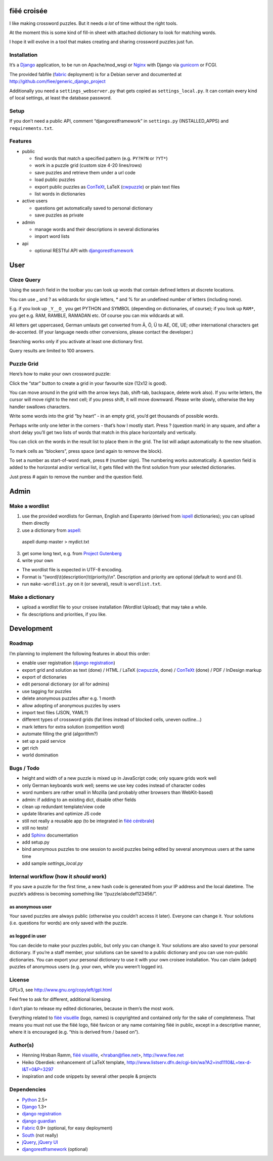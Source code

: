 fiëé croisée
============

I like making crossword puzzles. But it needs *a lot* of time without the right tools. 

At the moment this is some kind of fill-in sheet with attached dictionary to look for matching words.

I hope it will evolve in a tool that makes creating and sharing crossword puzzles just fun.


Installation
------------

It’s a Django_ application, to be run on Apache/mod_wsgi or Nginx_ with Django via gunicorn_ or FCGI.

The provided fabfile (fabric_ deployment) is for a Debian server 
and documented at http://github.com/fiee/generic_django_project

Additionally you need a ``settings_webserver.py`` that gets copied as ``settings_local.py``.
It can contain every kind of local settings, at least the database password.


Setup
-----

If you don’t need a public API, comment “djangorestframework” in ``settings.py`` (INSTALLED_APPS)
and ``requirements.txt``.


Features
--------

* public

  * find words that match a specified pattern (e.g. ``PY?H?N`` or ``?YT*``)
  * work in a puzzle grid (custom size 4-20 lines/rows)
  * save puzzles and retrieve them under a url code
  * load public puzzles
  * export public puzzles as ConTeXt_, LaTeX (cwpuzzle_) or plain text files
  * list words in dictionaries

* active users

  * questions get automatically saved to personal dictionary
  * save puzzles as private

* admin

  * manage words and their descriptions in several dictionaries
  * import word lists

* api

  * optional RESTful API with djangorestframework_


User
====

Cloze Query
-----------

Using the search field in the toolbar you can look up words that contain defined letters at discrete locations.

You can use _ and ? as wildcards for single letters, * and % for an undefined number of letters (including none).

E.g. if you look up ``_Y__O_`` you get PYTHON and SYMBOL (depending on dictionaries, of course);
if you look up ``RAM*``, you get e.g. RAM, RAMBLE, RAMADAN etc. Of course you can mix wildcards at will.

All letters get uppercased, German umlauts get converted from Ä, Ö, Ü to AE, OE, UE; other international
characters get de-accented. (If your language needs other conversions, please contact the developer.)

Searching works only if you activate at least one dictionary first.

Query results are limited to 100 answers.


Puzzle Grid
-----------

Here’s how to make your own crossword puzzle:

Click the “star” button to create a grid in your favourite size (12x12 is good).

You can move around in the grid with the arrow keys (tab, shift-tab, backspace, delete work also).
If you write letters, the cursor will move right to the next cell; if you press shift, it will move downward.
Please write slowly, otherwise the key handler swallows characters.

Write some words into the grid “by heart” - in an empty grid, you’d get thousands of possible words.

Perhaps write only one letter in the corners - that’s how I mostly start.
Press ? (question mark) in any square, and after a short delay you’ll get two lists of words that match in this place horizontally and vertically.

You can click on the words in the result list to place them in the grid. The list will adapt automatically to the new situation.

To mark cells as “blockers”, press space (and again to remove the block).

To set a number as start-of-word mark, press # (number sign). The numbering works automatically.
A question field is added to the horizontal and/or vertical list, it gets filled with the first solution from your selected dictionaries.
 
Just press # again to remove the number and the question field.


Admin
=====

Make a wordlist
---------------

1. use the provided wordlists for German, English and Esperanto 
   (derived from ispell_ dictionaries); you can upload them directly
2. use a dictionary from aspell_:

 aspell dump master > mydict.txt

3. get some long text, e.g. from `Project Gutenberg`_
4. write your own

* The wordlist file is expected in UTF-8 encoding.
* Format is “(word)\\t(description)\\t(priority)\\n”. Description and priority are optional (default to word and 0).
* run ``make-wordlist.py`` on it (or several), result is ``wordlist.txt``.


Make a dictionary
-----------------

* upload a wordlist file to your croisee installation (Wordlist Upload); that may take a while.
* fix descriptions and priorities, if you like.


Development
===========

Roadmap
-------

I’m planning to implement the following features in about this order:

* enable user registration (`django registration`_)
* export grid and solution as text (done) / HTML / LaTeX (cwpuzzle_, done) / ConTeXt_ (done) / PDF / InDesign markup
* export of dictionaries
* edit personal dictionary (or all for admins)
* use tagging for puzzles
* delete anonymous puzzles after e.g. 1 month
* allow adopting of anonymous puzzles by users
* import text files (JSON, YAML?)
* different types of crossword grids (fat lines instead of blocked cells, uneven outline...)
* mark letters for extra solution (competition word)
* automate filling the grid (algorithm?)
* set up a paid service
* get rich
* world domination


Bugs / Todo
-----------

* height and width of a new puzzle is mixed up in JavaScript code; only square grids work well
* only German keyboards work well; seems we use key codes instead of character codes
* word numbers are rather small in Mozilla (and probably other browsers than WebKit-based)
* admin: if adding to an existing dict, disable other fields
* clean up redundant template/view code
* update libraries and optimize JS code
* still not really a reusable app (to be integrated in `fiëé cérébrale`_)
* still no tests!
* add Sphinx_ documentation
* add setup.py
* bind anonymous puzzles to one session to avoid puzzles being edited by several anonymous users at the same time
* add sample `settings_local.py`


Internal workflow (how it *should* work)
----------------------------------------

If you save a puzzle for the first time, a new hash code is generated from your IP address and the local datetime.
The puzzle’s address is becoming something like “/puzzle/abcdef123456/”.

as anonymous user
^^^^^^^^^^^^^^^^^

Your saved puzzles are always public (otherwise you couldn’t access it later). Everyone can change it.
Your solutions (i.e. questions for words) are only saved with the puzzle.

as logged in user
^^^^^^^^^^^^^^^^^

You can decide to make your puzzles public, but only you can change it.
Your solutions are also saved to your personal dictionary.
If you’re a staff member, your solutions can be saved to a public dictionary and you can use non-public dictionaries.
You can export your personal dictionary to use it with your own croisee installation.
You can claim (adopt) puzzles of anonymous users (e.g. your own, while you weren’t logged in).


License
-------

GPLv3, see http://www.gnu.org/copyleft/gpl.html

Feel free to ask for different, additional licensing.

I don’t plan to release my edited dictionaries, because in them’s the most work.

Everything related to `fiëé visuëlle`_ (logo, names) is copyrighted and contained only for the sake of completeness.
That means you must not use the fiëé logo, fiëé favicon or any name containing fiëé in public, 
except in a descriptive manner, where it is encouraged (e.g. “this is derived from / based on”).


Author(s)
---------

* Henning Hraban Ramm, `fiëé visuëlle`_, <hraban@fiee.net>, http://www.fiee.net
* Heiko Oberdiek: enhancement of LaTeX template, http://www.listserv.dfn.de/cgi-bin/wa?A2=ind1110&L=tex-d-l&T=0&P=3297
* inspiration and code snippets by several other people & projects


Dependencies
------------

* Python_ 2.5+
* Django_ 1.3+
* `django registration`_
* `django guardian`_
* Fabric_ 0.9+ (optional, for easy deployment)
* South_ (not really)
* jQuery_, `jQuery UI`_
* djangorestframework_ (optional)


.. _fiëé visuëlle: http://www.fiee.net
.. _fiëé cérébrale: http://www.cerebrale.net

.. _Python: http://www.python.org
.. _Sphinx: http://sphinx.pocoo.org/
.. _Fabric: http://docs.fabfile.org/
.. _South: http://south.aeracode.org/
.. _gunicorn: http://gunicorn.org/

.. _Django: http://www.djangoproject.com
.. _django registration: https://bitbucket.org/ubernostrum/django-registration/
.. _django guardian: http://packages.python.org/django-guardian/
.. _djangorestframework: http://django-rest-framework.org/

.. _YUI grids css: http://developer.yahoo.com/yui/grids/
.. _jQuery: http://docs.jquery.com/
.. _jQuery UI: http://jqueryui.com/demos/

.. _Nginx: http://wiki.nginx.org/
.. _ConTeXt: http://wiki.contextgarden.net
.. _cwpuzzle: http://ctan.org/tex-archive/macros/latex/contrib/gene/crossword
.. _Project Gutenberg: http://www.gutenberg.org

.. _ispell: http://ficus-www.cs.ucla.edu/geoff/ispell.html
.. _aspell: http://aspell.net/
